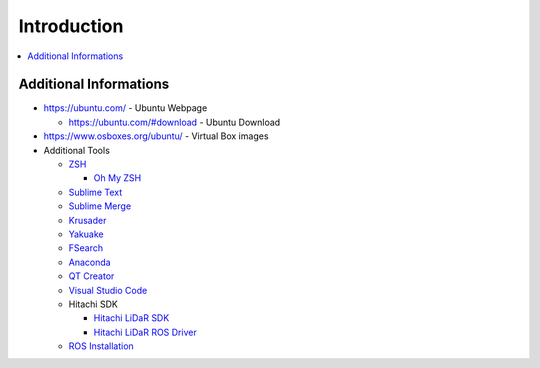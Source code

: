 ============
Introduction
============

.. contents:: :local:

Additional Informations
=======================

* https://ubuntu.com/ - Ubuntu Webpage

  * https://ubuntu.com/#download - Ubuntu Download

* https://www.osboxes.org/ubuntu/ - Virtual Box images
* Additional Tools

  * `ZSH <https://www.zsh.org/>`_

    * `Oh My ZSH <https://ohmyz.sh/>`_

  * `Sublime Text <https://www.sublimetext.com/>`_
  * `Sublime Merge <https://www.sublimemerge.com/>`_
  * `Krusader <https://krusader.org/>`_
  * `Yakuake <https://kde.org/applications/system/org.kde.yakuake>`_
  * `FSearch <https://github.com/cboxdoerfer/fsearch>`_
  * `Anaconda <https://www.anaconda.com/>`_
  * `QT Creator <https://www.qt.io/download>`_
  * `Visual Studio Code <https://code.visualstudio.com/>`_
  * Hitachi SDK

    * `Hitachi LiDaR SDK <https://hlds.co.jp/product-eng/tofsdk>`_
    * `Hitachi LiDaR ROS Driver <https://wiki.ros.org/hls_lfom_tof_driver>`_

  * `ROS Installation <https://wiki.ros.org/melodic/Installation/Ubuntu>`_
